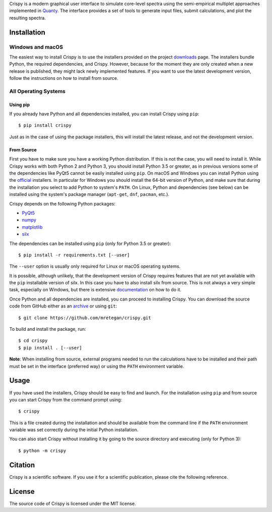 Crispy is a modern graphical user interface to simulate core-level spectra using the semi-empirical multiplet approaches implemented in `Quanty <http://quanty.org>`_. The interface provides a set of tools to generate input files, submit calculations, and plot the resulting spectra.

.. first-marker

.. image:: docs/assets/main_window.png

.. second-marker

Installation
============

Windows and macOS
-----------------
The easiest way to install Crispy is to use the installers provided on the project `downloads <http://www.esrf.eu/computing/scientific/crispy/downloads.html>`_ page. The installers bundle Python, the required dependencies, and Crispy. However, because for the moment they are only created when a new release is published, they might lack newly implemented features. If you want to use the latest development version, follow the instructions on how to install from source.

All Operating Systems
---------------------

Using pip
*********
If you already have Python and all dependencies installed, you can install Crispy using ``pip``::

$ pip install crispy

Just as in the case of using the package installers, this will install the latest release, and not the development version.

From Source
***********
First you have to make sure you have a working Python distribution. If this is not the case, you will need to install it. While Crispy works with both Python 2 and Python 3, you should install Python 3.5 or greater, as in previous versions some of the dependencies like PyQt5 cannot be easily installed using ``pip``. On macOS and Windows you can install Python using the `official <https://www.python.org/downloads>`_ installers. In particular for Windows you should install the 64-bit version of Python, and make sure that during the installation you select to add Python to system's ``PATH``. On Linux, Python and dependencies (see below) can be installed using the system's package manager (``apt-get``, ``dnf``, ``pacman``, etc.).

Crispy depends on the following Python packages:

* `PyQt5 <https://riverbankcomputing.com/software/pyqt/intro>`_
* `numpy <http://numpy.org>`_
* `matplotlib <http://matplotlib.org>`_
* `silx <http://www.silx.org>`_

The dependencies can be installed using ``pip`` (only for Python 3.5 or greater)::

    $ pip install -r requirements.txt [--user]

The ``--user`` option is usually only required for Linux or macOS operating systems.

It is possible, although unlikely, that the development version of Crispy requires features that are not yet available with the ``pip`` installable version of silx. In this case you have to also install silx from source. This is not always a very simple task, especially on Windows, but there is extensive `documentation <http://www.silx.org/doc/silx/latest>`_ on how to do it.

Once Python and all dependencies are installed, you can proceed to installing Crispy. You can download the source code from GitHub either as an `archive <https://github.com/mretegan/crispy/archive/master.zip>`_ or using ``git``::

    $ git clone https://github.com/mretegan/crispy.git

To build and install the package, run::

    $ cd crispy
    $ pip install . [--user]

**Note**: When installing from source, external programs needed to run the calculations have to be installed and their path must be set in the interface (preferred way) or using the ``PATH`` environment variable.

.. third-marker

Usage
=====
If you have used the installers, Crispy should be easy to find and launch. For the installation using ``pip`` and from source you can start Crispy from the command prompt using::

    $ crispy

This is a file created during the installation and should be available from the command line if the ``PATH`` environment variable was set correctly during the initial Python installation.

You can also start Crispy without installing it by going to the source directory and executing (only for Python 3)::

    $ python -m crispy

.. forth-marker

Citation
========
Crispy is a scientific software. If you use it for a scientific publication, please cite the following reference.

|ZENODO|

.. |ZENODO| image:: https://zenodo.org/badge/53660512.svg
   :target: https://zenodo.org/badge/latestdoi/53660512

.. fifth-marker

License
=======
The source code of Crispy is licensed under the MIT license.

